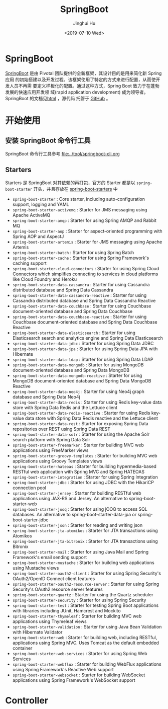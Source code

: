 #+TITLE: SpringBoot
#+AUTHOR: Jinghui Hu
#+EMAIL: hujinghui@buaa.edu.cn
#+DATE: <2019-07-10 Wed>
#+TAGS: springboot web framework springBoot


* SpringBoot
  [[https://spring.io/projects/spring-boot/#overview][SpringBoot]] 是由 Pivotal 团队提供的全新框架，其设计目的是用来简化新 Spring 应用
  的初始搭建以及开发过程。该框架使用了特定的方式来进行配置，从而使开发人员不再需
  要定义样板化的配置。通过这种方式，Spring Boot 致力于在蓬勃发展的快速应用开发领
  域(rapid application development) 成为领导者。SpringBoot 的文档见[[https://docs.spring.io/spring-boot/docs/current/reference/html/][html]] ，源代码
  托管于 [[https://github.com/spring-projects/spring-boot][GitHub]] 。

* 开始使用
** 安装 SpringBoot 命令行工具
   SpringBoot 命令行工具参考 [[file:../tool/springboot-cli.org]]

** Starters
   Starters 是 SpringBoot 对其依赖的再打包，官方的 Starter 都是以
   =spring-boot-starter= 开头，并且存放在 [[https://github.com/spring-projects/spring-boot/tree/master/spring-boot-project/spring-boot-starters][spring-boot-starters]] 中
   - ~spring-boot-starter~ : Core starter, including auto-configuration support,
     logging and YAML
   - ~spring-boot-starter-activemq~ : Starter for JMS messaging using Apache
     ActiveMQ
   - ~spring-boot-starter-amqp~ : Starter for using Spring AMQP and Rabbit MQ
   - ~spring-boot-starter-aop~ : Starter for aspect-oriented programming with
     Spring AOP and AspectJ
   - ~spring-boot-starter-artemis~ : Starter for JMS messaging using Apache
     Artemis
   - ~spring-boot-starter-batch~ : Starter for using Spring Batch
   - ~spring-boot-starter-cache~ : Starter for using Spring Framework's caching
     support
   - ~spring-boot-starter-cloud-connectors~ : Starter for using Spring Cloud
     Connectors which simplifies connecting to services in cloud platforms like
     Cloud Foundry and Heroku
   - ~spring-boot-starter-data-cassandra~ : Starter for using Cassandra
     distributed database and Spring Data Cassandra
   - ~spring-boot-starter-data-cassandra-reactive~ : Starter for using Cassandra
     distributed database and Spring Data Cassandra Reactive
   - ~spring-boot-starter-data-couchbase~ : Starter for using Couchbase
     document-oriented database and Spring Data Couchbase
   - ~spring-boot-starter-data-couchbase-reactive~ : Starter for using Couchbase
     document-oriented database and Spring Data Couchbase Reactive
   - ~spring-boot-starter-data-elasticsearch~ : Starter for using Elasticsearch
     search and analytics engine and Spring Data Elasticsearch
   - ~spring-boot-starter-data-jdbc~ : Starter for using Spring Data JDBC
   - ~spring-boot-starter-data-jpa~ : Starter for using Spring Data JPA with
     Hibernate
   - ~spring-boot-starter-data-ldap~ : Starter for using Spring Data LDAP
   - ~spring-boot-starter-data-mongodb~ : Starter for using MongoDB
     document-oriented database and Spring Data MongoDB
   - ~spring-boot-starter-data-mongodb-reactive~ : Starter for using MongoDB
     document-oriented database and Spring Data MongoDB Reactive
   - ~spring-boot-starter-data-neo4j~ : Starter for using Neo4j graph database
     and Spring Data Neo4j
   - ~spring-boot-starter-data-redis~ : Starter for using Redis key-value data
     store with Spring Data Redis and the Lettuce client
   - ~spring-boot-starter-data-redis-reactive~ : Starter for using Redis
     key-value data store with Spring Data Redis reactive and the Lettuce client
   - ~spring-boot-starter-data-rest~ : Starter for exposing Spring Data
     repositories over REST using Spring Data REST
   - ~spring-boot-starter-data-solr~ : Starter for using the Apache Solr search
     platform with Spring Data Solr
   - ~spring-boot-starter-freemarker~ : Starter for building MVC web
     applications using FreeMarker views
   - ~spring-boot-starter-groovy-templates~ : Starter for building MVC web
     applications using Groovy Templates views
   - ~spring-boot-starter-hateoas~ : Starter for building hypermedia-based
     RESTful web application with Spring MVC and Spring HATEOAS
   - ~spring-boot-starter-integration~ : Starter for using Spring Integration
   - ~spring-boot-starter-jdbc~ : Starter for using JDBC with the HikariCP
     connection pool
   - ~spring-boot-starter-jersey~ : Starter for building RESTful web
     applications using JAX-RS and Jersey. An alternative to
     spring-boot-starter-web
   - ~spring-boot-starter-jooq~ : Starter for using jOOQ to access SQL
     databases. An alternative to spring-boot-starter-data-jpa or
     spring-boot-starter-jdbc
   - ~spring-boot-starter-json~ : Starter for reading and writing json
   - ~spring-boot-starter-jta-atomikos~ : Starter for JTA transactions using
     Atomikos
   - ~spring-boot-starter-jta-bitronix~ : Starter for JTA transactions using
     Bitronix
   - ~spring-boot-starter-mail~ : Starter for using Java Mail and Spring
     Framework's email sending support
   - ~spring-boot-starter-mustache~ : Starter for building web applications
     using Mustache views
   - ~spring-boot-starter-oauth2-client~ : Starter for using Spring Security's
     OAuth2/OpenID Connect client features
   - ~spring-boot-starter-oauth2-resource-server~ : Starter for using Spring
     Security's OAuth2 resource server features
   - ~spring-boot-starter-quartz~ : Starter for using the Quartz scheduler
   - ~spring-boot-starter-security~ : Starter for using Spring Security
   - ~spring-boot-starter-test~ : Starter for testing Spring Boot applications
     with libraries including JUnit, Hamcrest and Mockito
   - ~spring-boot-starter-thymeleaf~ : Starter for building MVC web applications
     using Thymeleaf views
   - ~spring-boot-starter-validation~ : Starter for using Java Bean Validation
     with Hibernate Validator
   - ~spring-boot-starter-web~ : Starter for building web, including RESTful,
     applications using Spring MVC. Uses Tomcat as the default embedded
     container
   - ~spring-boot-starter-web-services~ : Starter for using Spring Web Services
   - ~spring-boot-starter-webflux~ : Starter for building WebFlux applications
     using Spring Framework's Reactive Web support
   - ~spring-boot-starter-websocket~ : Starter for building WebSocket
     applications using Spring Framework's WebSocket support



* Controller
